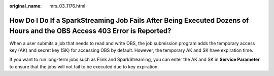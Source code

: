 :original_name: mrs_03_1176.html

.. _mrs_03_1176:

How Do I Do If a SparkStreaming Job Fails After Being Executed Dozens of Hours and the OBS Access 403 Error is Reported?
========================================================================================================================

When a user submits a job that needs to read and write OBS, the job submission program adds the temporary access key (AK) and secret key (SK) for accessing OBS by default. However, the temporary AK and SK have expiration time.

If you want to run long-term jobs such as Flink and SparkStreaming, you can enter the AK and SK in **Service Parameter** to ensure that the jobs will not fail to be executed due to key expiration.
